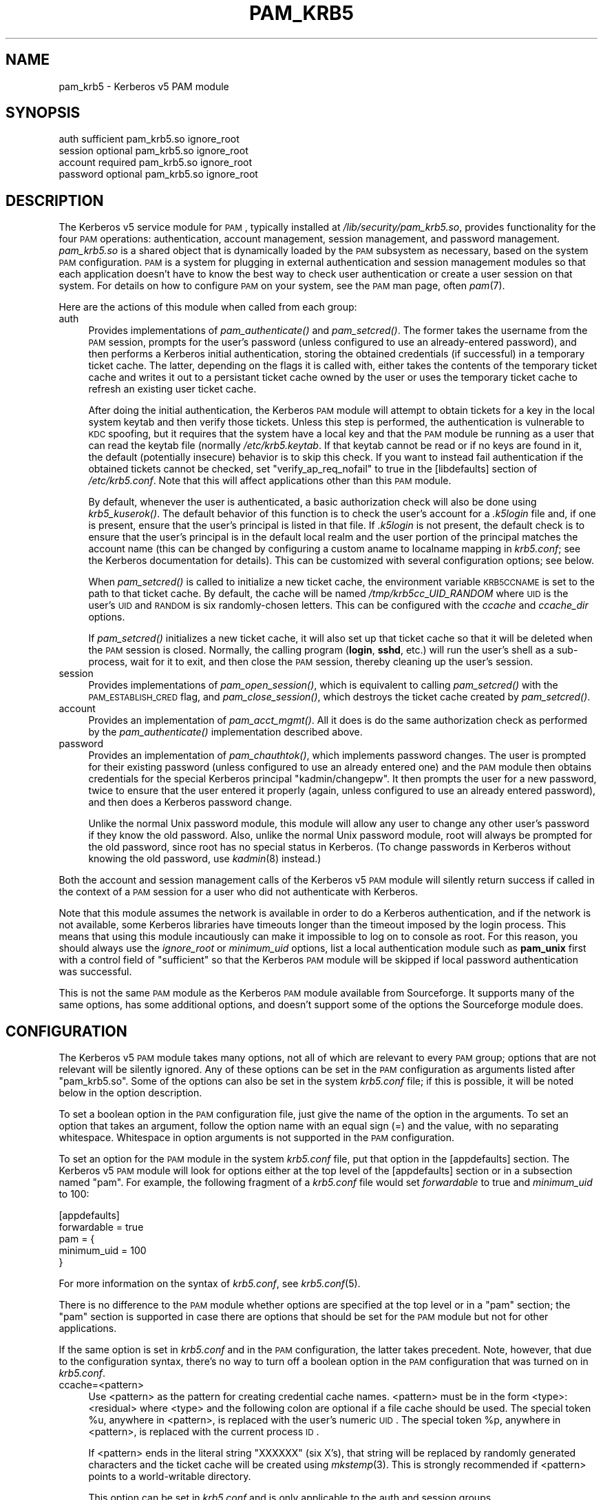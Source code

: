 .\" Automatically generated by Pod::Man 2.08 (Pod::Simple 3.04)
.\"
.\" Standard preamble:
.\" ========================================================================
.de Sh \" Subsection heading
.br
.if t .Sp
.ne 5
.PP
\fB\\$1\fR
.PP
..
.de Sp \" Vertical space (when we can't use .PP)
.if t .sp .5v
.if n .sp
..
.de Vb \" Begin verbatim text
.ft CW
.nf
.ne \\$1
..
.de Ve \" End verbatim text
.ft R
.fi
..
.\" Set up some character translations and predefined strings.  \*(-- will
.\" give an unbreakable dash, \*(PI will give pi, \*(L" will give a left
.\" double quote, and \*(R" will give a right double quote.  | will give a
.\" real vertical bar.  \*(C+ will give a nicer C++.  Capital omega is used to
.\" do unbreakable dashes and therefore won't be available.  \*(C` and \*(C'
.\" expand to `' in nroff, nothing in troff, for use with C<>.
.tr \(*W-|\(bv\*(Tr
.ds C+ C\v'-.1v'\h'-1p'\s-2+\h'-1p'+\s0\v'.1v'\h'-1p'
.ie n \{\
.    ds -- \(*W-
.    ds PI pi
.    if (\n(.H=4u)&(1m=24u) .ds -- \(*W\h'-12u'\(*W\h'-12u'-\" diablo 10 pitch
.    if (\n(.H=4u)&(1m=20u) .ds -- \(*W\h'-12u'\(*W\h'-8u'-\"  diablo 12 pitch
.    ds L" ""
.    ds R" ""
.    ds C` ""
.    ds C' ""
'br\}
.el\{\
.    ds -- \|\(em\|
.    ds PI \(*p
.    ds L" ``
.    ds R" ''
'br\}
.\"
.\" If the F register is turned on, we'll generate index entries on stderr for
.\" titles (.TH), headers (.SH), subsections (.Sh), items (.Ip), and index
.\" entries marked with X<> in POD.  Of course, you'll have to process the
.\" output yourself in some meaningful fashion.
.if \nF \{\
.    de IX
.    tm Index:\\$1\t\\n%\t"\\$2"
..
.    nr % 0
.    rr F
.\}
.\"
.\" For nroff, turn off justification.  Always turn off hyphenation; it makes
.\" way too many mistakes in technical documents.
.hy 0
.if n .na
.\"
.\" Accent mark definitions (@(#)ms.acc 1.5 88/02/08 SMI; from UCB 4.2).
.\" Fear.  Run.  Save yourself.  No user-serviceable parts.
.    \" fudge factors for nroff and troff
.if n \{\
.    ds #H 0
.    ds #V .8m
.    ds #F .3m
.    ds #[ \f1
.    ds #] \fP
.\}
.if t \{\
.    ds #H ((1u-(\\\\n(.fu%2u))*.13m)
.    ds #V .6m
.    ds #F 0
.    ds #[ \&
.    ds #] \&
.\}
.    \" simple accents for nroff and troff
.if n \{\
.    ds ' \&
.    ds ` \&
.    ds ^ \&
.    ds , \&
.    ds ~ ~
.    ds /
.\}
.if t \{\
.    ds ' \\k:\h'-(\\n(.wu*8/10-\*(#H)'\'\h"|\\n:u"
.    ds ` \\k:\h'-(\\n(.wu*8/10-\*(#H)'\`\h'|\\n:u'
.    ds ^ \\k:\h'-(\\n(.wu*10/11-\*(#H)'^\h'|\\n:u'
.    ds , \\k:\h'-(\\n(.wu*8/10)',\h'|\\n:u'
.    ds ~ \\k:\h'-(\\n(.wu-\*(#H-.1m)'~\h'|\\n:u'
.    ds / \\k:\h'-(\\n(.wu*8/10-\*(#H)'\z\(sl\h'|\\n:u'
.\}
.    \" troff and (daisy-wheel) nroff accents
.ds : \\k:\h'-(\\n(.wu*8/10-\*(#H+.1m+\*(#F)'\v'-\*(#V'\z.\h'.2m+\*(#F'.\h'|\\n:u'\v'\*(#V'
.ds 8 \h'\*(#H'\(*b\h'-\*(#H'
.ds o \\k:\h'-(\\n(.wu+\w'\(de'u-\*(#H)/2u'\v'-.3n'\*(#[\z\(de\v'.3n'\h'|\\n:u'\*(#]
.ds d- \h'\*(#H'\(pd\h'-\w'~'u'\v'-.25m'\f2\(hy\fP\v'.25m'\h'-\*(#H'
.ds D- D\\k:\h'-\w'D'u'\v'-.11m'\z\(hy\v'.11m'\h'|\\n:u'
.ds th \*(#[\v'.3m'\s+1I\s-1\v'-.3m'\h'-(\w'I'u*2/3)'\s-1o\s+1\*(#]
.ds Th \*(#[\s+2I\s-2\h'-\w'I'u*3/5'\v'-.3m'o\v'.3m'\*(#]
.ds ae a\h'-(\w'a'u*4/10)'e
.ds Ae A\h'-(\w'A'u*4/10)'E
.    \" corrections for vroff
.if v .ds ~ \\k:\h'-(\\n(.wu*9/10-\*(#H)'\s-2\u~\d\s+2\h'|\\n:u'
.if v .ds ^ \\k:\h'-(\\n(.wu*10/11-\*(#H)'\v'-.4m'^\v'.4m'\h'|\\n:u'
.    \" for low resolution devices (crt and lpr)
.if \n(.H>23 .if \n(.V>19 \
\{\
.    ds : e
.    ds 8 ss
.    ds o a
.    ds d- d\h'-1'\(ga
.    ds D- D\h'-1'\(hy
.    ds th \o'bp'
.    ds Th \o'LP'
.    ds ae ae
.    ds Ae AE
.\}
.rm #[ #] #H #V #F C
.\" ========================================================================
.\"
.IX Title "PAM_KRB5 5"
.TH PAM_KRB5 5 "2006-08-11" "2.0" "PAM Modules"
.SH "NAME"
pam_krb5 \- Kerberos v5 PAM module
.SH "SYNOPSIS"
.IX Header "SYNOPSIS"
.Vb 4
\&  auth            sufficient      pam_krb5.so ignore_root
\&  session         optional        pam_krb5.so ignore_root
\&  account         required        pam_krb5.so ignore_root
\&  password        optional        pam_krb5.so ignore_root
.Ve
.SH "DESCRIPTION"
.IX Header "DESCRIPTION"
The Kerberos v5 service module for \s-1PAM\s0, typically installed at
\&\fI/lib/security/pam_krb5.so\fR, provides functionality for the four \s-1PAM\s0
operations: authentication, account management, session management, and
password management.  \fIpam_krb5.so\fR is a shared object that is
dynamically loaded by the \s-1PAM\s0 subsystem as necessary, based on the system
\&\s-1PAM\s0 configuration.  \s-1PAM\s0 is a system for plugging in external
authentication and session management modules so that each application
doesn't have to know the best way to check user authentication or create a
user session on that system.  For details on how to configure \s-1PAM\s0 on your
system, see the \s-1PAM\s0 man page, often \fIpam\fR\|(7).
.PP
Here are the actions of this module when called from each group:
.IP "auth" 4
.IX Item "auth"
Provides implementations of \fIpam_authenticate()\fR and \fIpam_setcred()\fR.  The
former takes the username from the \s-1PAM\s0 session, prompts for the user's
password (unless configured to use an already-entered password), and then
performs a Kerberos initial authentication, storing the obtained
credentials (if successful) in a temporary ticket cache.  The latter,
depending on the flags it is called with, either takes the contents of the
temporary ticket cache and writes it out to a persistant ticket cache
owned by the user or uses the temporary ticket cache to refresh an
existing user ticket cache.
.Sp
After doing the initial authentication, the Kerberos \s-1PAM\s0 module will
attempt to obtain tickets for a key in the local system keytab and then
verify those tickets.  Unless this step is performed, the authentication
is vulnerable to \s-1KDC\s0 spoofing, but it requires that the system have a
local key and that the \s-1PAM\s0 module be running as a user that can read the
keytab file (normally \fI/etc/krb5.keytab\fR.  If that keytab cannot be read
or if no keys are found in it, the default (potentially insecure) behavior
is to skip this check.  If you want to instead fail authentication if the
obtained tickets cannot be checked, set \f(CW\*(C`verify_ap_req_nofail\*(C'\fR to true in
the [libdefaults] section of \fI/etc/krb5.conf\fR.  Note that this will
affect applications other than this \s-1PAM\s0 module.
.Sp
By default, whenever the user is authenticated, a basic authorization
check will also be done using \fIkrb5_kuserok()\fR.  The default behavior of
this function is to check the user's account for a \fI.k5login\fR file and,
if one is present, ensure that the user's principal is listed in that
file.  If \fI.k5login\fR is not present, the default check is to ensure that
the user's principal is in the default local realm and the user portion of
the principal matches the account name (this can be changed by configuring
a custom aname to localname mapping in \fIkrb5.conf\fR; see the Kerberos
documentation for details).  This can be customized with several
configuration options; see below.
.Sp
When \fIpam_setcred()\fR is called to initialize a new ticket cache, the
environment variable \s-1KRB5CCNAME\s0 is set to the path to that ticket cache.
By default, the cache will be named \fI/tmp/krb5cc_UID_RANDOM\fR where \s-1UID\s0 is
the user's \s-1UID\s0 and \s-1RANDOM\s0 is six randomly-chosen letters.  This can be
configured with the \fIccache\fR and \fIccache_dir\fR options.
.Sp
If \fIpam_setcred()\fR initializes a new ticket cache, it will also set up that
ticket cache so that it will be deleted when the \s-1PAM\s0 session is closed.
Normally, the calling program (\fBlogin\fR, \fBsshd\fR, etc.) will run the
user's shell as a sub\-process, wait for it to exit, and then close the \s-1PAM\s0
session, thereby cleaning up the user's session.
.IP "session" 4
.IX Item "session"
Provides implementations of \fIpam_open_session()\fR, which is equivalent to
calling \fIpam_setcred()\fR with the \s-1PAM_ESTABLISH_CRED\s0 flag, and
\&\fIpam_close_session()\fR, which destroys the ticket cache created by
\&\fIpam_setcred()\fR.
.IP "account" 4
.IX Item "account"
Provides an implementation of \fIpam_acct_mgmt()\fR.  All it does is do the same
authorization check as performed by the \fIpam_authenticate()\fR implementation
described above.
.IP "password" 4
.IX Item "password"
Provides an implementation of \fIpam_chauthtok()\fR, which implements password
changes.  The user is prompted for their existing password (unless
configured to use an already entered one) and the \s-1PAM\s0 module then obtains
credentials for the special Kerberos principal \f(CW\*(C`kadmin/changepw\*(C'\fR.  It
then prompts the user for a new password, twice to ensure that the user
entered it properly (again, unless configured to use an already entered
password), and then does a Kerberos password change.
.Sp
Unlike the normal Unix password module, this module will allow any user to
change any other user's password if they know the old password.  Also,
unlike the normal Unix password module, root will always be prompted for
the old password, since root has no special status in Kerberos.  (To
change passwords in Kerberos without knowing the old password, use
\&\fIkadmin\fR\|(8) instead.)
.PP
Both the account and session management calls of the Kerberos v5 \s-1PAM\s0
module will silently return success if called in the context of a \s-1PAM\s0
session for a user who did not authenticate with Kerberos.
.PP
Note that this module assumes the network is available in order to do a
Kerberos authentication, and if the network is not available, some
Kerberos libraries have timeouts longer than the timeout imposed by the
login process.  This means that using this module incautiously can make it
impossible to log on to console as root.  For this reason, you should
always use the \fIignore_root\fR or \fIminimum_uid\fR options, list a local
authentication module such as \fBpam_unix\fR first with a control field of
\&\f(CW\*(C`sufficient\*(C'\fR so that the Kerberos \s-1PAM\s0 module will be skipped if local
password authentication was successful.
.PP
This is not the same \s-1PAM\s0 module as the Kerberos \s-1PAM\s0 module available from
Sourceforge.  It supports many of the same options, has some additional
options, and doesn't support some of the options the Sourceforge module
does.
.SH "CONFIGURATION"
.IX Header "CONFIGURATION"
The Kerberos v5 \s-1PAM\s0 module takes many options, not all of which are
relevant to every \s-1PAM\s0 group; options that are not relevant will be
silently ignored.  Any of these options can be set in the \s-1PAM\s0
configuration as arguments listed after \f(CW\*(C`pam_krb5.so\*(C'\fR.  Some of the
options can also be set in the system \fIkrb5.conf\fR file; if this is
possible, it will be noted below in the option description.
.PP
To set a boolean option in the \s-1PAM\s0 configuration file, just give the name
of the option in the arguments.  To set an option that takes an argument,
follow the option name with an equal sign (=) and the value, with no
separating whitespace.  Whitespace in option arguments is not supported in
the \s-1PAM\s0 configuration.
.PP
To set an option for the \s-1PAM\s0 module in the system \fIkrb5.conf\fR file, put
that option in the [appdefaults] section.  The Kerberos v5 \s-1PAM\s0 module will
look for options either at the top level of the [appdefaults] section or
in a subsection named \f(CW\*(C`pam\*(C'\fR.  For example, the following fragment of a
\&\fIkrb5.conf\fR file would set \fIforwardable\fR to true and \fIminimum_uid\fR to
100:
.PP
.Vb 5
\&    [appdefaults]
\&        forwardable = true
\&        pam = {
\&            minimum_uid = 100
\&        }
.Ve
.PP
For more information on the syntax of \fIkrb5.conf\fR, see \fIkrb5.conf\fR\|(5).
.PP
There is no difference to the \s-1PAM\s0 module whether options are specified at
the top level or in a \f(CW\*(C`pam\*(C'\fR section; the \f(CW\*(C`pam\*(C'\fR section is supported in
case there are options that should be set for the \s-1PAM\s0 module but not for
other applications.
.PP
If the same option is set in \fIkrb5.conf\fR and in the \s-1PAM\s0 configuration,
the latter takes precedent.  Note, however, that due to the configuration
syntax, there's no way to turn off a boolean option in the \s-1PAM\s0
configuration that was turned on in \fIkrb5.conf\fR.
.IP "ccache=<pattern>" 4
.IX Item "ccache=<pattern>"
Use <pattern> as the pattern for creating credential cache names.
<pattern> must be in the form <type>:<residual> where <type> and the
following colon are optional if a file cache should be used.  The special
token \f(CW%u\fR, anywhere in <pattern>, is replaced with the user's numeric
\&\s-1UID\s0.  The special token \f(CW%p\fR, anywhere in <pattern>, is replaced with the
current process \s-1ID\s0.
.Sp
If <pattern> ends in the literal string \f(CW\*(C`XXXXXX\*(C'\fR (six X's), that string
will be replaced by randomly generated characters and the ticket cache
will be created using \fImkstemp\fR\|(3).  This is strongly recommended if
<pattern> points to a world-writable directory.
.Sp
This option can be set in \fIkrb5.conf\fR and is only applicable to the auth
and session groups.
.IP "ccache_dir=<directory>" 4
.IX Item "ccache_dir=<directory>"
Store user ticket caches in <directory> instead of in \fI/tmp\fR.  The
algorithm for generating the ticket cache name is otherwise unchanged.
.Sp
This option can be set in \fIkrb5.conf\fR and is only applicable to the auth
and session groups.
.IP "debug" 4
.IX Item "debug"
Log more verbose trace and debugging information to syslog at \s-1LOG_DEBUG\s0
priority, including entry and exit from each of the external \s-1PAM\s0
interfaces (except pam_close_session).
.Sp
This option can be set in \fIkrb5.conf\fR.
.IP "forwardable" 4
.IX Item "forwardable"
Obtain forwardable tickets.  If set (to either true or false, although it
can only be set to false in \fIkrb5.conf\fR), this overrides the Kerberos
library default set in the [libdefaults] section of \fIkrb5.conf\fR.
.Sp
This option can be set in \fIkrb5.conf\fR and is only applicable to the auth
group.
.IP "ignore_k5login" 4
.IX Item "ignore_k5login"
Never look for a \fI.k5login\fR file in the user's home directory.  Instead,
only check that the Kerberos principal maps to the local account name.
The default check is to ensure the realm matches the local realm and the
user portion of the principal matches the local account name, but this can
be customized by setting up an aname to localname mapping in \fIkrb5.conf\fR.
.Sp
This option can be set in \fIkrb5.conf\fR and is only applicable to the auth
and account groups.
.IP "ignore_root" 4
.IX Item "ignore_root"
Do not do anything if the username is \f(CW\*(C`root\*(C'\fR.  The authentication and
password calls will silently fail (allowing that status to be ignored via
a control of \f(CW\*(C`optional\*(C'\fR or \f(CW\*(C`sufficient\*(C'\fR), and the account and session
calls (including pam_setcred) will silently succeed.  This option is
supported and will remain, but normally you want to use \fIminimum_uid\fR
instead.
.Sp
This option can be set in \fIkrb5.conf\fR.
.IP "minimum_uid=<uid>" 4
.IX Item "minimum_uid=<uid>"
Do not do anything if the authenticated account name corresponds to a
local account and that local account has a \s-1UID\s0 lower than <uid>.  If both
of those conditions are true, the authentication and password calls will
silently fail (allowing that status to be ignored via a control of
\&\f(CW\*(C`optional\*(C'\fR or \f(CW\*(C`sufficient\*(C'\fR), and the account and session calls
(including pam_setcred) will silently succeed.  Using this option is
highly recommended if you don't need to use Kerberos to authenticate
password logins to the root account (which isn't recommended since
Kerberos requires a network connection).
.Sp
This option can be set in \fIkrb5.conf\fR.
.IP "no_ccache" 4
.IX Item "no_ccache"
Do not create a ticket cache after authentication.  This option shouldn't
be set in general, but is useful as part of the \s-1PAM\s0 configuration for a
particular service that uses \s-1PAM\s0 for authentication but isn't creating
user sessions and doesn't want the overhead of ever writing the user
credentials to disk.  When using this option, the application should only
call \fIpam_authenticate()\fR; other functions like \fIpam_setcred()\fR and
\&\fIpam_start_session()\fR don't make sense with this option.
.Sp
This option is only applicable to the auth group.
.IP "renew_lifetime=<lifetime>" 4
.IX Item "renew_lifetime=<lifetime>"
Obtain renewable tickets with a maximum renewable lifetime of <lifetime>.
<lifetime> should be a Kerberos lifetime string such as \f(CW\*(C`2d4h10m\*(C'\fR or a
time in minutes.  If set, this overrides the Kerberos library default set
in the [libdefaults] section of \fIkrb5.conf\fR.
.Sp
This option can be set in \fIkrb5.conf\fR and is only applicable to the auth
group.
.IP "search_k5login" 4
.IX Item "search_k5login"
Normally, the Kerberos implementation of pam_authenticate attempts to
obtain tickets for the authenticating username in the local realm.  If
this option is set and the local user has a \fI.k5login\fR file in their home
directory, the module will instead open and read that \fI.k5login\fR file,
attempting to use the supplied password to authenticate as each principal
listed there in turn.  If any of those authentications succeed, the user
will be successfully authenticated; otherwise, authentication will fail.
This option is useful for allowing password authentication (via console or
sshd without GSS-API support) to shared accounts.  If there is no
\&\fI.k5login\fR file, the behavior is the same as normal.  Using this option
requires that the user's \fI.k5login\fR file be readable at the time of
authentication.
.Sp
This option can be set in \fIkrb5.conf\fR and is only applicable to the auth
group.
.IP "try_first_pass" 4
.IX Item "try_first_pass"
If the authentication module isn't the first on the stack, and a previous
module obtained the user's password, use that password to authenticate the
user without prompting them again.  If that authentication fails, fall
back on prompting the user for their password.  This option has no effect
if the authentication module is first in the stack or if no previous
module obtained the user's password.
.Sp
This option is only applicable to the auth and password groups.  For the
password group, it applies to both the old and new passwords.
.IP "use_authtok" 4
.IX Item "use_authtok"
Use the password obtained by a previous authentication module to
authenticate the user and any password obtained by a previous password
module for the new password when changing passwords.  If these passwords
aren't available, fail.  Never prompt the user for a password under any
circumstances.  This can be used to require passwords be checked by
another, prior module, such as \fBpam_cracklib\fR.
.Sp
This option is only applicable to the auth and password groups.
.IP "use_first_pass" 4
.IX Item "use_first_pass"
Use the password obtained by a previous authentication module to
authenticate the user, and the password obtained by a previous password
module as the new password when changing passwords, without prompting the
user again again.  If no previous module obtained the user's password for
either an authentication or password change, fall back on prompting the
user.  If a previous module did obtain the user's password but
authentication with that password fails, fail without further prompting
the user.
.Sp
This option is only applicable to the auth and password groups.
.SH "ENVIRONMENT"
.IX Header "ENVIRONMENT"
.IP "\s-1KRB5CCNAME\s0" 4
.IX Item "KRB5CCNAME"
Set by \fIpam_setcred()\fR with the \s-1PAM_ESTABLISH_CRED\s0 option, and therefore
also by \fIpam_open_session()\fR, to point to the new credential cache for the
user.  See the \fIccache\fR and \fIccache_dir\fR options.
.IP "\s-1PAM_KRB5CCNAME\s0" 4
.IX Item "PAM_KRB5CCNAME"
Set by \fIpam_authenticate()\fR to point to the temporary ticket cache used for
authentication (unless the \fIno_ccache\fR option was given).  \fIpam_setcred()\fR
then uses that environment variable to locate the temporary cache even if
it was not called in the same \s-1PAM\s0 session as \fIpam_authenticate()\fR (a problem
with \fBsshd\fR running in some modes).  This environment variable is only
used internal to the \s-1PAM\s0 module.
.SH "FILES"
.IX Header "FILES"
.IP "\fI/tmp/krb5cc_UID_RANDOM\fR" 4
.IX Item "/tmp/krb5cc_UID_RANDOM"
The default credential cache name.  \s-1UID\s0 is the decimal \s-1UID\s0 of the local
user and \s-1RANDOM\s0 is a random six-character string.  The pattern may be
changed with the \fIccache\fR option and the directory with the \fIccache_dir\fR
option.
.IP "\fI/tmp/krb5cc_pam_RANDOM\fR" 4
.IX Item "/tmp/krb5cc_pam_RANDOM"
The credential cache name used for the temporary credential cache created
by \fIpam_authenticate()\fR.  This cache is removed again when the \s-1PAM\s0 session
is ended or when \fIpam_setcred()\fR is called and will normally not be
user\-visible.  \s-1RANDOM\s0 is a random six-character string.
.IP "\fI~/.k5login\fR" 4
.IX Item "~/.k5login"
File containing Kerberos principals that are allowed access to that
account.
.SH "SEE ALSO"
.IX Header "SEE ALSO"
\&\fIkadmin\fR\|(8), \fIkdestroy\fR\|(1), \fIkrb5.conf\fR\|(5), \fIpam\fR\|(7), \fIpasswd\fR\|(1), \fIsyslog\fR\|(3)
